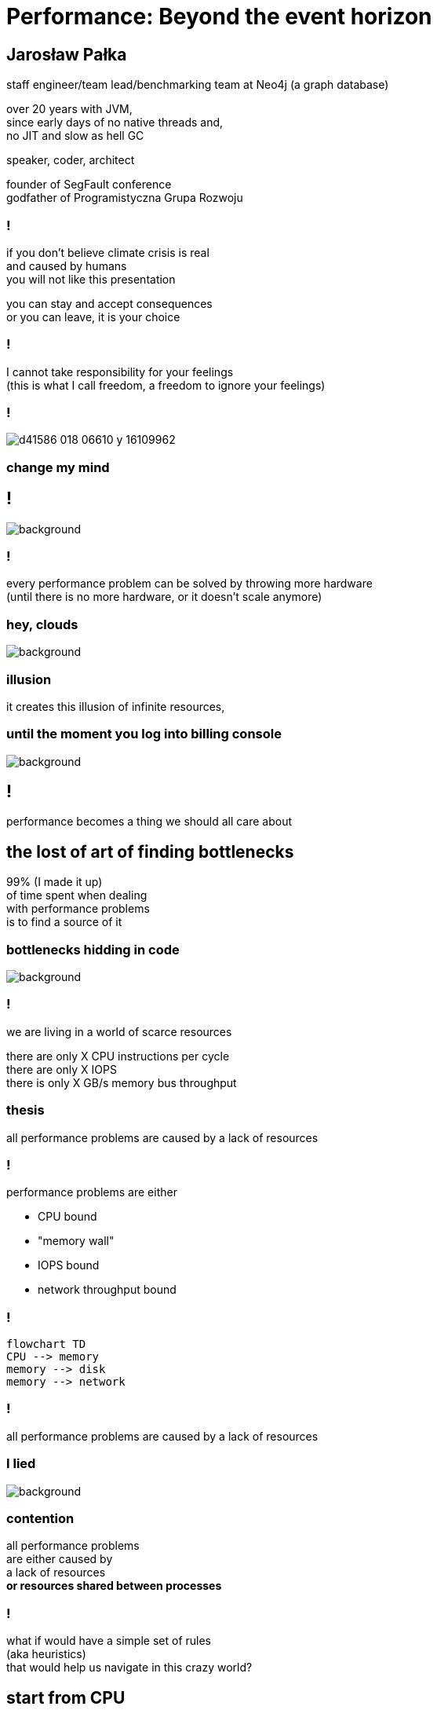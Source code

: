 = Performance: Beyond the event horizon
:idprefix:
:stem: asciimath
:backend: html
:source-highlighter: highlightjs
:highlightjs-style: github
:revealjs_history: true
:revealjs_theme: night
:revealjs_controls: false
:revealjs_width: 1920
:revealjs_height: 1080
:imagesdir: images
:customcss: css/custom.css
:title-slide-background-image: pexels-pixabay-268533.jpg
:mmdc: /home/jarek/node_modules/.bin/mmdc

== Jarosław Pałka

staff engineer/team lead/benchmarking team at Neo4j (a graph database)

over 20 years with JVM, +
since early days of no native threads and, +
no JIT and slow as hell GC

speaker, coder, architect

founder of SegFault conference +
godfather of Programistyczna Grupa Rozwoju

=== !

if you don't believe climate crisis is real +
and caused by humans +
you will not like this presentation

you can stay and accept consequences +
or you can leave, it is your choice

=== !

I cannot take responsibility for your feelings +
(this is what I call freedom, a freedom to ignore your feelings)

=== !

image::https://media.nature.com/lw800/magazine-assets/d41586-018-06610-y/d41586-018-06610-y_16109962.png[]

=== change my mind

== !

image::https://media.giphy.com/media/5gyQvw0weMJXMCJTw8/giphy.gif[background]


=== !

every performance problem can be solved by throwing more hardware +
(until there is no more hardware, or it doesn't scale anymore)

=== hey, clouds

image::https://media.giphy.com/media/l41lQIclE3lItAlfq/giphy.gif[background]

=== illusion

it creates this illusion of infinite resources,

=== until the moment you log into billing console

image::https://media.giphy.com/media/1GT5PZLjMwYBW/giphy.gif[background]


== !

performance becomes a thing we should all care about

// TODO inverter pyramid (features, maintainability, performance)

== the lost of art of finding bottlenecks

99% (I made it up) +
of time spent when dealing +
with performance problems +
is to find a source of it

=== bottlenecks hidding in code

image::https://media.giphy.com/media/mpaLG4YIVuXF6/giphy.gif[background]

=== !

we are living in a world of scarce resources

there are only X CPU instructions per cycle +
there are only X IOPS +
there is only X GB/s memory bus throughput


=== thesis

all performance problems are caused by a lack of resources

=== !

performance problems are either

* CPU bound
* "memory wall"
* IOPS bound
* network throughput bound

=== !

[mermaid, height=1020]
....
flowchart TD
CPU --> memory
memory --> disk
memory --> network
....

=== !

all performance problems are caused by a lack of resources

=== I lied

image::https://media.giphy.com/media/qwetfXgpXMdWM/giphy.gif[background]

=== contention

all performance problems +
are either caused by +
a lack of resources +
*or resources shared between processes*

=== !

what if would have a simple set of rules +
(aka heuristics) +
that would help us navigate in this crazy world?

== start from CPU

[mermaid, height=900]
....
flowchart TD
CPU --> memory
memory --> disk
memory --> network
....

[role="highlight_section_title"]
=== developer deploying new version during an outage

image::https://media.giphy.com/media/bP0y34GHtOzp6/giphy.gif[background]

=== !

[mermaid,height=980]
....
graph TD
    A[uptime] --> B{Is load average high?}
    B --> |Yes| C(top)
    B --> |No| HOSTNAME[hostname]
    HOSTNAME --> WRONG_HOSTNAME{Are you on correct machine?}
    WRONG_HOSTNAME -->|No| DONE 
    C --> CPU_BUSY{What keeps your CPU busy?}
    CPU_BUSY -->|usr| CPU_USR[Things are wrong in user space]
    CPU_BUSY -->|sys| G[Things are wrong in kernel]
    CPU_BUSY -->|wait| CPU_WAIT[Things are busy in I/O]
    CPU_BUSY -->|idle| CPU_IDLE
    G --> J[dmesg]
    J --> I{Do we see any errors}
    I -->|Yes| DONE((You are done here))
    I --> |No| SYSDIG[# slow system calls <br/>sysdig -c topscalls<br/>sysdig -c bottlenecks<br/>sysdig -c scallslower]
    SYSDIG --> SYSCALLS[Go study syscalls]
    SYSCALLS --> DONE
    CPU_WAIT --> CPU_WAIT_IOSTAT[iostat -x]
    CPU_WAIT --> CPU_WAIT_VMSTAT[vmstat]
    CPU_WAIT_VMSTAT --> CACHES_BUFFERS{Are caches/buffers healthy?}
    CPU_USR --> PIDSTAT[# are you busy reading from disk <br/> pidstat -h -d -t -p pid]
    CPU_USR --> PIDSTAT_CONTEXT_SWITCH[# are you busy context switching <br/> pidtstat -h -w -t -p pid]
    CPU_USR --> PIDSTAT_PAGE_FAULTS[# are you busy with page faults <br/> pidtstat -h -r -t -p pid]
    CPU_IDLE --> MEMORY_WALL[# check CPU caches and IPC <br/> perf]
    CPU_IDLE --> LOCK[Deadlock?]
    CACHES_BUFFERS -->|No| WHO_ATE_RAM[#who ate ram <br/> pidstat -h -r]
....       

=== WARNING!

above heuristic is the collection of my experience, +
articles and books I read +
and people I worked with, +
your the mileage may vary

== a different perspective

[role="highlight_section_title"]
=== world is a queue

image::https://media.giphy.com/media/5YuhLwDgrgtRVwI7OY/giphy.gif[background]

=== !

the world we live in is a huge network of queues,

if we take this perspective on systems, +
we could come up with a different +
set of heuristics

== USE

**U**tilization **S**aturation **E**rrors

described by one the only Brendan Gregg in https://www.brendangregg.com/usemethod.html[The USE method]

I could actually copy paste here his article :) +
(this is what I am going to do anyway)

[role="highlight_section_title"]
=== a sip of theory

image::https://media.giphy.com/media/l5Dgth3SiNj14FzLD2/giphy.gif[background]

[.white.background]
=== !

image::https://upload.wikimedia.org/wikipedia/commons/6/65/Mm1_queue.svg[width=900]

=== !

[quote,,Brendan Greg]
    For every resource, check utilization, saturation, and errors.

=== !

* resource: all physical server functional components (CPUs, disks, buses, ...) 
* utilization: the average time that the resource was busy servicing work
* saturation: the degree to which the resource has extra work which it can't service, often queued
* errors: the count of error events

=== Does Low Utilization Mean No Saturation?

[quote,,Brendan Greg]
    A burst of high utilization can cause saturation and performance issues, even though utilization is low when averaged over a long interval. This may be counter-intuitive!
    I had an example where a customer had problems with CPU saturation (latency) even though their monitoring tools showed CPU utilization was never higher than 80%. The monitoring tool was reporting five minute averages, during which CPU utilization hit 100% for seconds at a time.

=== !

[quote,,Brendan Greg]
    Some components are two types of resources: storage devices are a service request resource (I/O) and also a capacity resource (population). Both types can become a system bottleneck. Request resources can be defined as queueing systems, which can queue and then service requests.

=== !

image::https://www.brendangregg.com/USEmethod/usemethod_flow.png[]

=== Interconnects

[quote,,Brendan Greg]
    CPU, memory and I/O interconnects are often overlooked. Fortunately, they aren't commonly the system bottleneck. Unfortunately, if they are, it can be difficult to do much about (maybe you can upgrade the main board, or reduce load: eg, "zero copy" projects lighten memory bus load). With the USE Method, at least you become aware of what you weren't considering: interconnect performance.

=== Software Resources

* mutex locks: utilization may be defined as the time the lock was held; saturation by those threads queued waiting on the lock.
* thread pools: utilization may be defined as the time threads were busy processing work; saturation by the number of requests waiting to be serviced by the thread pool.
* process/thread capacity: the system may have a limited number of processes or threads, the current usage of which may be defined as utilization; waiting on allocation may be saturation; and errors are when the allocation failed (eg, "cannot fork").
* file descriptor capacity: similar to the above, but for file descriptors.

[role="highlight_section_title"]
=== that leads us to next chapter

image::https://media.giphy.com/media/1TgECF0mNVirC/giphy.gif[background]

== the box

https://www.infoq.com/articles/the-box/[The Box: A Shortcut to finding Performance Bottlenecks, Kirk Pepperdine]

[role="highlight_section_title"]
=== systems have layers

image::https://media.giphy.com/media/JMfzwxEIbd6zC/giphy.gif[background]

=== the box

image::https://imgopt.infoq.com/fit-in/1200x2400/filters:no_upscale()/articles/the-box/en/resources/image1.jpg[]

=== when sh.t hits the fan

=== people

[quote,,Kirk Pepperdine]
    What this is saying is that performance bottlenecks are sensitive to the load that is put on the system. If we change a layer in the box we will end up with a  different system so it is consistent that the box includes People. 

=== !

change in one layer will impact other layers, +
either by requesting more resources +
or by causing higher contention

=== !

[quote,,Kirk Pepperdine]
    Having People layer represent people isn't enough. 
    People also represent anything that drives our system including batch processes and other systems. These all put demands on the other layers in the system, that in turn consume the scarce resources they provide.

=== !

[quote,,Kirk Pepperdine]
    The list of things we need to know in order to create a good simulation includes, the number of users, what they are doing, how often they are doing it, and when they are doing it. We also need to consider scenarios such as; beginning and end of shift activities, seasonal trends, special events, the ever present 2 am backup activity.


=== Application

[quote,,Kirk Pepperdine]
     ignore the code until after you've looked at the lower layers of the box. Even then you're foray into the code should use a profiler as a guide.

[role="highlight_section_title"]
=== ignore the code

image::https://media.giphy.com/media/V4NSR1NG2p0KeJJyr5/giphy.gif[background]

=== WAT?

this feels counter-intuitive, +
we eat, breath, drink, defecate code

unless you have continuous profiling enabled on production, + 
you will get lost in +
lines of code, +
assumptions, +
unknowns

=== JVM (aka runtime)

the original article was targeted to Java developers, +
but we can replace JVM with any runtime, +
be it .NET, k8s +
you name it

=== !

understand how your runtime maps to hardware resources

threads to CPU cores +
your high-level code to CPU instructions +
your data structures to CPU cache sizes +
your I/O operations to page sizes +
your method sizes to context switches

[role="highlight_section_title"]
=== huston we have a problem

image::https://media.giphy.com/media/5ndfKr0Nv92LkWrKpU/giphy.gif[background]

=== hardware

layer with limited resources +

=== it is complicated

[role="highlight_section_title"]
we can either add more resources +
or optimize usage of those in our code

[role="highlight_section_title"]
=== moar cores

image::https://media.giphy.com/media/FHlMJHSx5sGBi/giphy.gif[background]

=== !

an important question you need to ask when digging through layers is +

what has changed?

=== !

more users? +
new release? +
runtime configuration changes?

== takeaways

[role="highlight_section_title"]
== DON'T PANIC

image::https://media.giphy.com/media/nrXif9YExO9EI/giphy.gif[background]

=== !

* be transparent, and call f*ck up a f*ck up
* keep non-technical people informed, but not involved
* be transparent, publish all metrics and incident logs
* implement minimal operating standards
* have an up to date map of your system (sic!)

[role="highlight_section_title"]
== SHARPEN YOUR TOOLS

image::https://media.giphy.com/media/oE1jws1iDDcvm/giphy-downsized-large.gif[background]

=== !

* observability
* benchmarking
* continuous profiling

[role="highlight_section_title"]
== BE AFRAID OF THE DARK

image::https://media.giphy.com/media/LShzvtC3Ri1oO7TMHT/giphy.gif[background]

=== !

* you don't know everything, it is better to be stupid and fix the problem, then to be wisest man in the room and have low system availability ;)
* things you don't know you don't know will come and get you in most unexpected ways
* make sure you have as wide as possible set of skills at your disposal when dealing with incident

[role="highlight_section_title"]
== IT'S ALWAYS FUNNY UNTIL SOMEBODY GETS HURT

=== !

Are people getting hurt or dying? +
No? 

Business as usuall 

== !

image::https://media.giphy.com/media/3oEduIT6dW9cBH5ZQc/giphy.gif[background,size=contain]